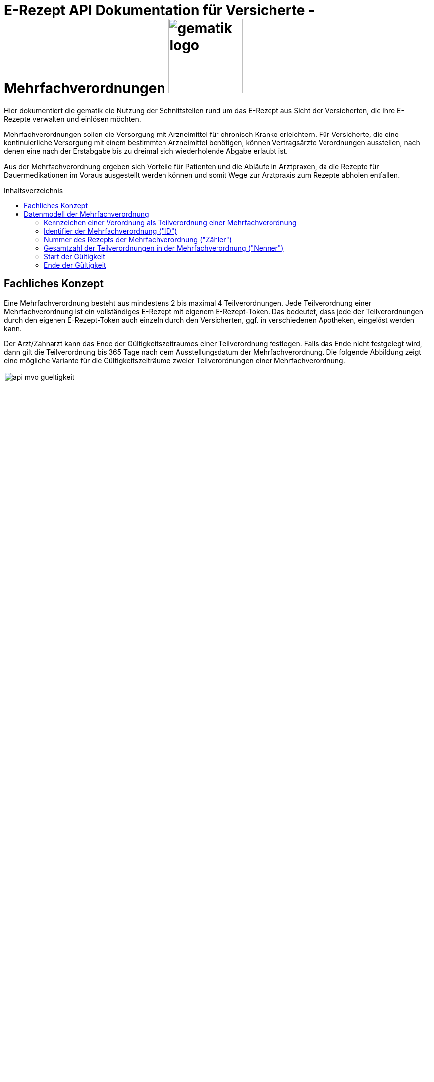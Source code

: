 = E-Rezept API Dokumentation für Versicherte - Mehrfachverordnungen image:gematik_logo.png[width=150, float="right"]
// asciidoc settings for DE (German)
// ==================================
:imagesdir: ../images
:tip-caption: :bulb:
:note-caption: :information_source:
:important-caption: :heavy_exclamation_mark:
:caution-caption: :fire:
:warning-caption: :warning:
:toc: macro
:toclevels: 3
:toc-title: Inhaltsverzeichnis

Hier dokumentiert die gematik die Nutzung der Schnittstellen rund um das E-Rezept aus Sicht der Versicherten, die ihre E-Rezepte verwalten und einlösen möchten.

Mehrfachverordnungen sollen die Versorgung mit Arzneimittel für chronisch Kranke erleichtern.
Für Versicherte, die eine kontinuierliche Versorgung mit einem bestimmten Arzneimittel benötigen, können Vertragsärzte Verordnungen ausstellen, nach denen eine nach der Erstabgabe bis zu dreimal sich wiederholende Abgabe erlaubt ist.

Aus der Mehrfachverordnung ergeben sich Vorteile für Patienten und die Abläufe in Arztpraxen, da die Rezepte für Dauermedikationen im Voraus ausgestellt werden können und somit Wege zur Arztpraxis zum Rezepte abholen entfallen.

toc::[]

==  Fachliches Konzept
Eine Mehrfachverordnung besteht aus mindestens 2 bis maximal 4 Teilverordnungen. Jede Teilverordnung einer Mehrfachverordnung ist ein vollständiges E-Rezept mit eigenem E-Rezept-Token. Das bedeutet, dass jede der Teilverordnungen durch den eigenen E-Rezept-Token auch einzeln durch den Versicherten, ggf. in verschiedenen Apotheken, eingelöst werden kann.

Der Arzt/Zahnarzt kann das Ende der Gültigkeitszeitraumes einer Teilverordnung festlegen. Falls das Ende nicht festgelegt wird, dann gilt die Teilverordnung bis 365 Tage nach dem Ausstellungsdatum der Mehrfachverordnung. Die folgende Abbildung zeigt eine mögliche Variante für die Gültigkeitszeiträume zweier Teilverordnungen einer Mehrfachverordnung.

image:api_mvo_gueltigkeit.png[width=100%]

== Datenmodell der Mehrfachverordnung
Eine Mehrfachverordnung besteht aus 2 bis max. 4 unabhängigen Teilverordnungen. Jede Teilverordnung ist ein (zahn)ärztlich signiertes E-Rezept gemäß der link:https://simplifier.net/erezept[KBV-Festlegungen^] für einen Verordnungsdatensatz.

TIP: Beispieldatensätze finden sich im Beispielrepository link:https://github.com/gematik/eRezept-Examples/tree/main/End-to-End-Examples/4_01.07.2023/PZN_Mehrfachverordnung[Mehrfachverordnungen im Beispielrepository]

Die folgenden Felder sind dabei charakteristisch für die Teilverordnungen einer Mehrfachverordnung

=== Kennzeichen einer Verordnung als Teilverordnung einer Mehrfachverordnung

Wenn im Verordnungsdatensatz das Flag MedicationRequest.extension:Mehrfachverordnung.extension:Kennzeichen = true gesetzt ist, dann ist dieses E-Rezept eine Teilverordnung einer Mehrfachverordnung.

[source,json]
----
MedicationRequest.extension:Mehrfachverordnung.extension:Kennzeichen = true
----

=== Identifier der Mehrfachverordnung ("ID")
Das PVS muss bei Erstellung einer Mehrfachverordnung einen einzigen Identifier erstellen, der bei allen Teilverordnungen unter
[source,json]
----
MedicationRequest.extension:Mehrfachverordnung.extension:ID.value[x]:valueIdentifier.value
----
eingetragen wird. Nach link:https://update.kbv.de/ita-update/DigitaleMuster/ERP/KBV_ITA_VGEX_Technische_Anlage_ERP.pdf[Technischer Anlage zur elektronischen Arzneimittelverordnung] muss dieser Value einer UUID gemäß RFC4122 Version 5 mit den zugehörigen Separatoren entsprechen (urn:uuid:<XXXXXXXX-XXXX-XXXXXXXX-XXXXXXXXXXXX>).

=== Nummer des Rezepts der Mehrfachverordnung ("Zähler")
[source,json]
----
MedicationRequest.extension:Mehrfachverordnung.extension:Nummerierung.value[x]:valueRatio.numerator
----

=== Gesamtzahl der Teilverordnungen in der Mehrfachverordnung ("Nenner")
[source,json]
----
MedicationRequest.extension:Mehrfachverordnung.extension:Nummerierung.value[x]:valueRatio.denominator
----

=== Start der Gültigkeit

Die Teilverordnungen von Mehrfachverordnungen haben einen Gültigkeitszeitraum. Der Beginn des Gültigkeitszeitraumes ist in MedicationRequest.extension:Mehrfachverordnung.extension:Zeitraum.value[x]:valuePeriod.start angegeben.

[source,json]
----
MedicationRequest.extension:Mehrfachverordnung.extension:Zeitraum.value[x]:valuePeriod.start
----

=== Ende der Gültigkeit

Der Verordnende kann im Verordnungsdatensatz ein Ende des Gültigkeitszeitraumes angeben (MedicationRequest.extension:Mehrfachverordnung.extension:Zeitraum.value[x]:valuePeriod.end). Wenn kein explizites Ende des Gültigkeitszeitraumes angegeben ist, dann endet der Gültigkeitszeitraum 365 Tage nach Ausstellen der Teilverordnung. Der E-Rezept-Fachdienst berechnet den Wert für Task.extension:expiryDate entsprechend.

Wird der Gültigkeitszeitraum überschritten darf das E-Rezept nicht mehr eingelöst werden.

[source,json]
----
MedicationRequest.extension:Mehrfachverordnung.extension:Zeitraum.value[x]:valuePeriod.end
----

NOTE: Eine Teilverordnung kann zu Lastern der GKV abgerechnet werden, wenn es innerhalb des Gültigkeitszeitraums eingelöst wird. D.h. ein Einlösen als Selbstzahler entfällt bzw, gibt es bei Teilverordnungen einer MVO nicht.

NOTE: Eine Reihenfolge der Abgabe der einzelnen Teilverordnungen einer MVO ist bei Abgabe nicht zu beachten.

WARNING: Patienten haben zu jeder Zeit die Möglichkeit, alle Teilverordnungen einer Mehrfachverordnung über die E-Rezept-App einzusehen (und bei Bedarf zu löschen).

WARNING: Apotheken sind VOR dem Gültigkeitsbeginn `valuePeriod.start` nicht berechtigt, eine Teilverordnung herunterzuladen.

WARNING: Durch einen Bug im Fachdienst wird derzeit das Ende der Gültigkeitsdauer bei $accept nicht überprüft. Dadurch kann es sein, dass eine MVO vom Fachdienst zurückgegeben wird, die nicht mehr gültig ist. Dies muss im AVS geprüft werden.

WARNING: Die Angabe der Gültigkeit muss im Format "yyyy-mm-dd" angegeben werden.
